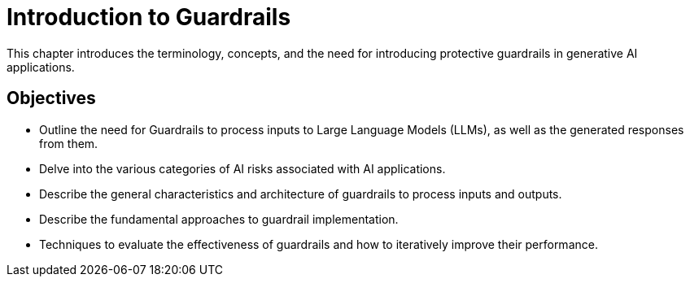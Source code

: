 = Introduction to Guardrails
:navtitle: Introduction

This chapter introduces the terminology, concepts, and the need for introducing protective guardrails in generative AI applications.

== Objectives

* Outline the need for Guardrails to process inputs to Large Language Models (LLMs), as well as the generated responses from them.
* Delve into the various categories of AI risks associated with AI applications.
* Describe the general characteristics and architecture of guardrails to process inputs and outputs.
* Describe the fundamental approaches to guardrail implementation.
* Techniques to evaluate the effectiveness of guardrails and how to iteratively improve their performance.

